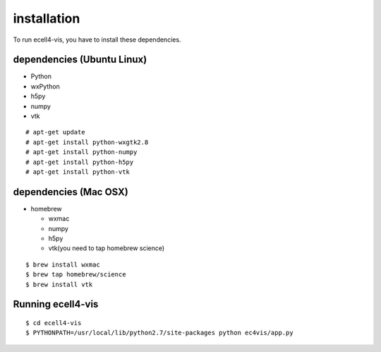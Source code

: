 ==================
installation
==================

To run ecell4-vis, you have to install these dependencies.

dependencies (Ubuntu Linux)
==================================

- Python
- wxPython
- h5py
- numpy
- vtk

::

   # apt-get update
   # apt-get install python-wxgtk2.8
   # apt-get install python-numpy
   # apt-get install python-h5py
   # apt-get install python-vtk

dependencies (Mac OSX) 
============================

- homebrew

  - wxmac
  - numpy
  - h5py
  - vtk(you need to tap homebrew science)

::

   $ brew install wxmac
   $ brew tap homebrew/science
   $ brew install vtk

Running ecell4-vis
=========================

::

   $ cd ecell4-vis
   $ PYTHONPATH=/usr/local/lib/python2.7/site-packages python ec4vis/app.py
